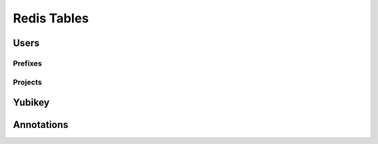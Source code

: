 Redis Tables
============

Users
-----

Prefixes
^^^^^^^^

Projects
^^^^^^^^

Yubikey
-------


Annotations
-----------
